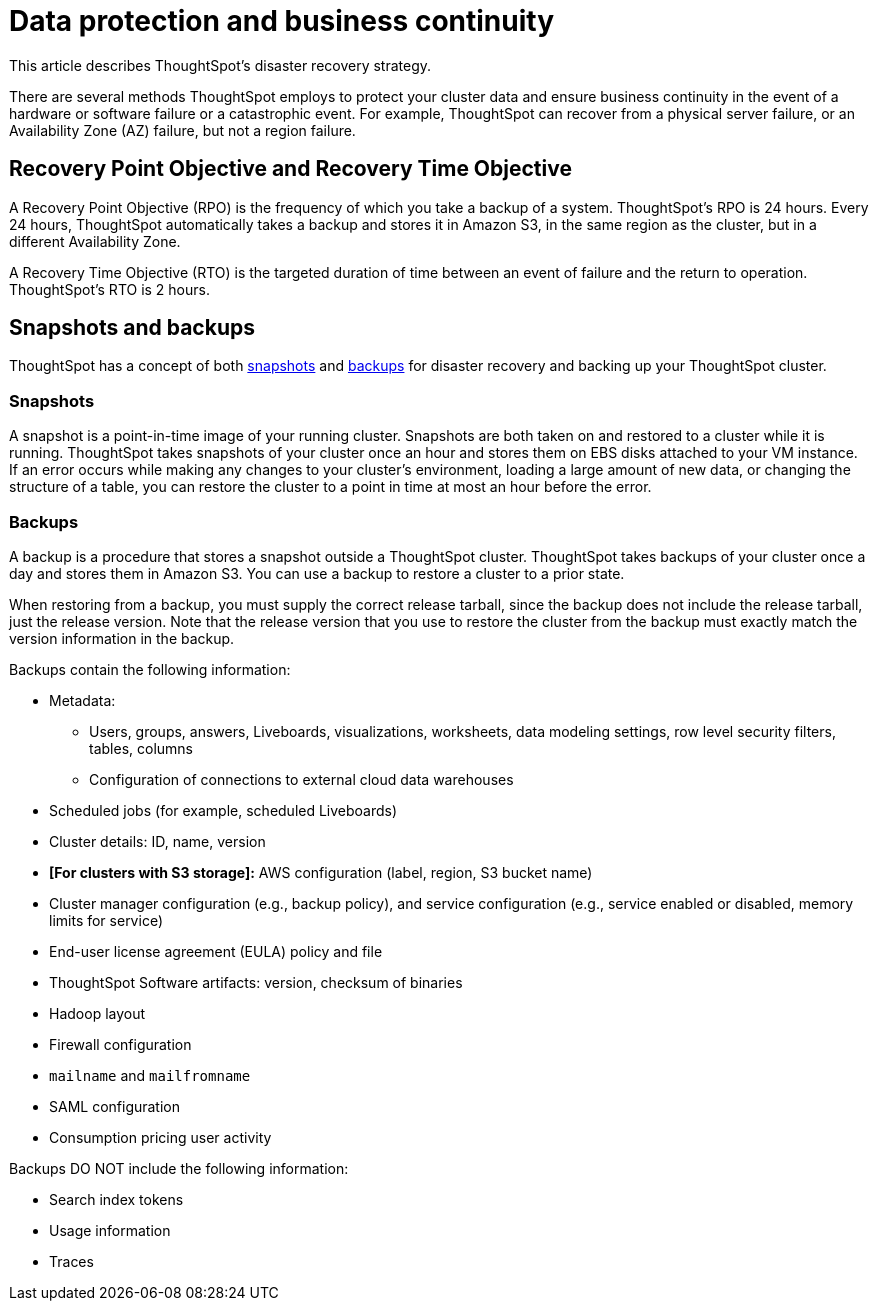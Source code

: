 = Data protection and business continuity
:last_updated: 2/22/2022
:linkattrs:
:experimental:
:page-layout: default-cloud
:description: Learn how ThoughtSpot protects your data and ensures business continuity. This article describes ThoughtSpot's disaster recovery strategy.

This article describes ThoughtSpot's disaster recovery strategy.

There are several methods ThoughtSpot employs to protect your cluster data and ensure business continuity in the event of a hardware or software failure or a catastrophic event. For example, ThoughtSpot can recover from a physical server failure, or an Availability Zone (AZ) failure, but not a region failure.

== Recovery Point Objective and Recovery Time Objective
A Recovery Point Objective (RPO) is the frequency of which you take a backup of a system. ThoughtSpot's RPO is 24 hours. Every 24 hours, ThoughtSpot automatically takes a backup and stores it in Amazon S3, in the same region as the cluster, but in a different Availability Zone.

A Recovery Time Objective (RTO) is the targeted duration of time between an event of failure and the return to operation. ThoughtSpot's RTO is 2 hours.

== Snapshots and backups
ThoughtSpot has a concept of both <<snapshots,snapshots>> and <<backups,backups>> for disaster recovery and backing up your ThoughtSpot cluster.

[#snapshots]
=== Snapshots
A snapshot is a point-in-time image of your running cluster. Snapshots are both taken on and restored to a cluster while it is running. ThoughtSpot takes snapshots of your cluster once an hour and stores them on EBS disks attached to your VM instance. If an error occurs while making any changes to your cluster’s environment, loading a large amount of new data, or changing the structure of a table, you can restore the cluster to a point in time at most an hour before the error.

[#backups]
=== Backups
A backup is a procedure that stores a snapshot outside a ThoughtSpot cluster. ThoughtSpot takes backups of your cluster once a day and stores them in Amazon S3. You can use a backup to restore a cluster to a prior state.

When restoring from a backup, you must supply the correct release tarball, since the backup does not include the release tarball, just the release version. Note that the release version that you use to restore the cluster from the backup must exactly match the version information in the backup.

Backups contain the following information:

* Metadata:
** Users, groups, answers, Liveboards, visualizations, worksheets, data modeling settings, row level security filters, tables, columns
** Configuration of connections to external cloud data warehouses
* Scheduled jobs (for example, scheduled Liveboards)
* Cluster details: ID, name, version
* *[For clusters with S3 storage]:* AWS configuration (label, region, S3 bucket name)
* Cluster manager configuration (e.g., backup policy), and service configuration (e.g., service enabled or disabled, memory limits for service)
* End-user license agreement (EULA) policy and file
* ThoughtSpot Software artifacts: version, checksum of binaries
* Hadoop layout
* Firewall configuration
* `mailname` and `mailfromname`
* SAML configuration
* Consumption pricing user activity

Backups DO NOT include the following information:

* Search index tokens
* Usage information
* Traces
